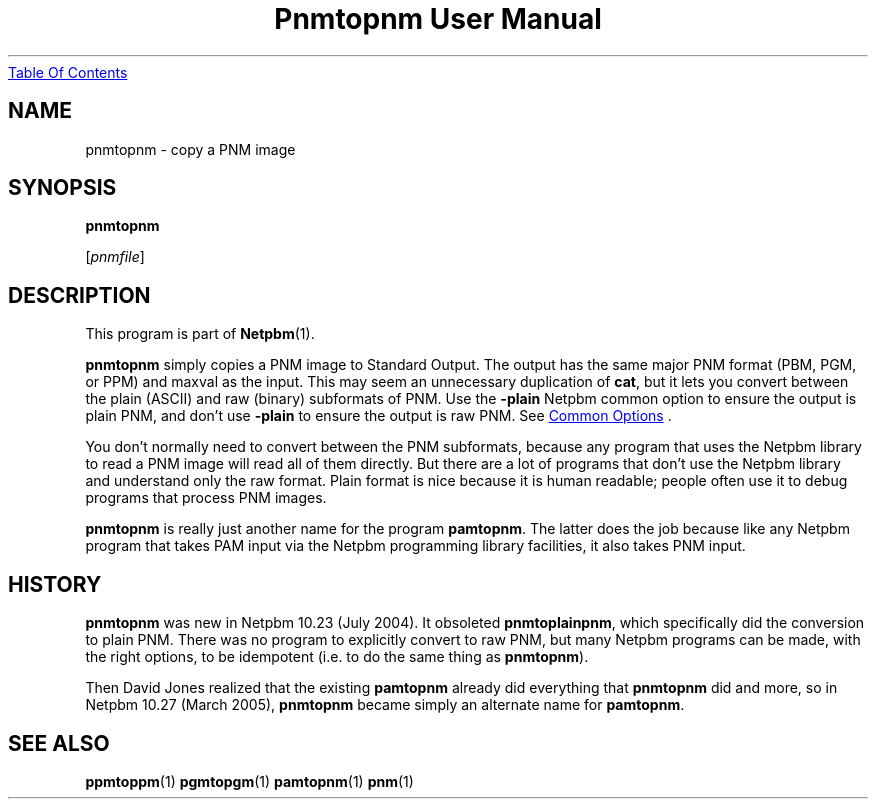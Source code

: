 ." This man page was generated by the Netpbm tool 'makeman' from HTML source.
." Do not hand-hack it!  If you have bug fixes or improvements, please find
." the corresponding HTML page on the Netpbm website, generate a patch
." against that, and send it to the Netpbm maintainer.
.TH "Pnmtopnm User Manual" 0 "24 March 2005" "netpbm documentation"
.UR pnmtopnm.html#index
Table Of Contents
.UE
\&

.UN lbAB
.SH NAME

pnmtopnm - copy a PNM image
.UN lbAC
.SH SYNOPSIS

\fBpnmtopnm\fP

[\fIpnmfile\fP]

.UN lbAD
.SH DESCRIPTION
.PP
This program is part of
.BR Netpbm (1).
.PP
\fBpnmtopnm\fP simply copies a PNM image to Standard Output.  The
output has the same major PNM format (PBM, PGM, or PPM) and maxval as
the input.  This may seem an unnecessary duplication of \fBcat\fP,
but it lets you convert between the plain (ASCII) and raw (binary)
subformats of PNM.  Use the \fB-plain\fP Netpbm common option to
ensure the output is plain PNM, and don't use \fB-plain\fP to ensure
the output is raw PNM.  See 
.UR index.html#commonoptions
 Common Options
.UE
\&.
.PP
You don't normally need to convert between the PNM subformats, because
any program that uses the Netpbm library to read a PNM image will read
all of them directly.  But there are a lot of programs that don't use
the Netpbm library and understand only the raw format.  Plain format
is nice because it is human readable; people often use it to debug
programs that process PNM images.
.PP
\fBpnmtopnm\fP is really just another name for the program
\fBpamtopnm\fP.  The latter does the job because like any Netpbm
program that takes PAM input via the Netpbm programming library
facilities, it also takes PNM input.

.UN history
.SH HISTORY
.PP
\fBpnmtopnm\fP was new in Netpbm 10.23 (July 2004).  It obsoleted
\fBpnmtoplainpnm\fP, which specifically did the conversion to plain
PNM.  There was no program to explicitly convert to raw PNM, but many
Netpbm programs can be made, with the right options, to be idempotent
(i.e. to do the same thing as \fBpnmtopnm\fP).
.PP
Then David Jones realized that the existing \fBpamtopnm\fP already
did everything that \fBpnmtopnm\fP did and more, so 
in Netpbm 10.27 (March 2005), \fBpnmtopnm\fP became simply an alternate
name for \fBpamtopnm\fP.

.UN lbAE
.SH SEE ALSO
.BR ppmtoppm (1)
.BR pgmtopgm (1)
.BR pamtopnm (1)
.BR pnm (1)
